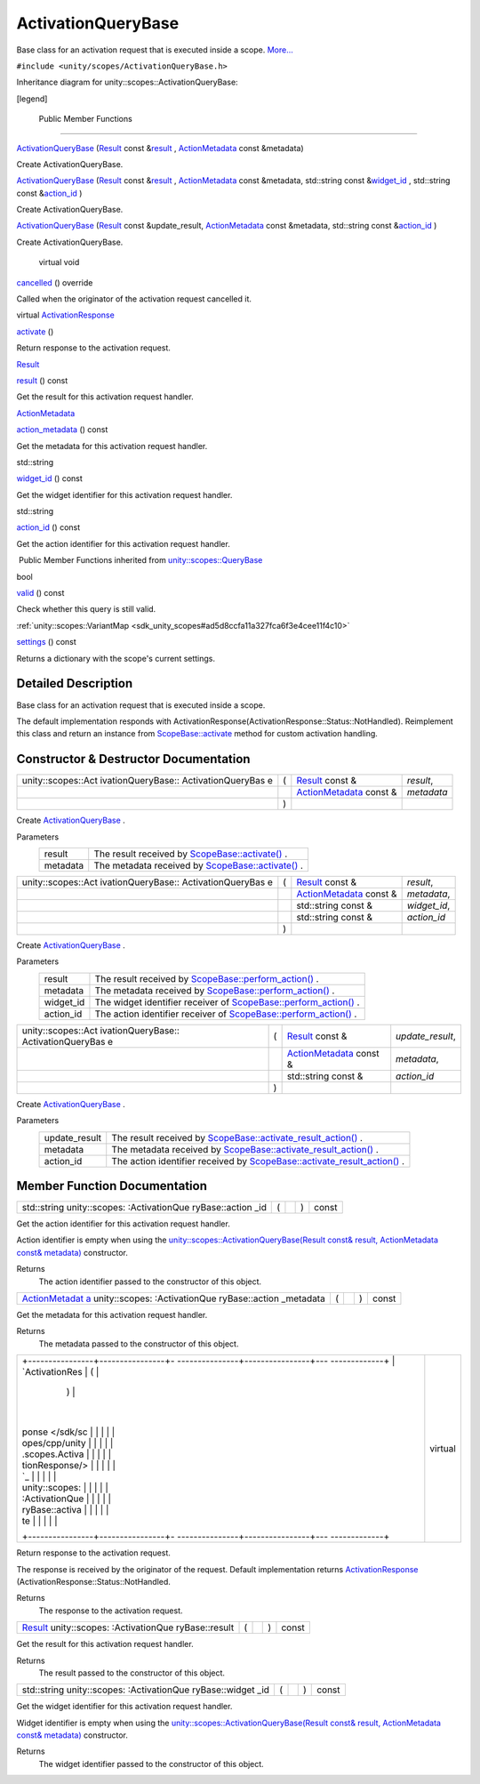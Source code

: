.. _sdk_activationquerybase:
ActivationQueryBase
===================

Base class for an activation request that is executed inside a scope.
`More... </sdk/scopes/cpp/unity.scopes.ActivationQueryBase/#details>`_ 

``#include <unity/scopes/ActivationQueryBase.h>``

Inheritance diagram for unity::scopes::ActivationQueryBase:

|Inheritance graph|

[legend]

        Public Member Functions
-------------------------------

 

`ActivationQueryBase </sdk/scopes/cpp/unity.scopes.ActivationQueryBase/#ae853aab10c2fd7411208a1764b59c439>`_ 
(`Result </sdk/scopes/cpp/unity.scopes.Result/>`_  const
&\ `result </sdk/scopes/cpp/unity.scopes.ActivationQueryBase/#ac23d5b45f73f8ed38139996ef8c27195>`_ ,
`ActionMetadata </sdk/scopes/cpp/unity.scopes.ActionMetadata/>`_  const
&metadata)

 

| Create ActivationQueryBase.

 

 

`ActivationQueryBase </sdk/scopes/cpp/unity.scopes.ActivationQueryBase/#a2f4b19b45dac666ab59454abdea73ea1>`_ 
(`Result </sdk/scopes/cpp/unity.scopes.Result/>`_  const
&\ `result </sdk/scopes/cpp/unity.scopes.ActivationQueryBase/#ac23d5b45f73f8ed38139996ef8c27195>`_ ,
`ActionMetadata </sdk/scopes/cpp/unity.scopes.ActionMetadata/>`_  const
&metadata, std::string const
&\ `widget\_id </sdk/scopes/cpp/unity.scopes.ActivationQueryBase/#a95aa7e96b4b0f7b1bc10e2342de02db8>`_ ,
std::string const
&\ `action\_id </sdk/scopes/cpp/unity.scopes.ActivationQueryBase/#a0cb38f795f4096a6bc2f40d5c192df6e>`_ )

 

| Create ActivationQueryBase.

 

 

`ActivationQueryBase </sdk/scopes/cpp/unity.scopes.ActivationQueryBase/#ad4833abec80f83682b20b8aa4b37ae06>`_ 
(`Result </sdk/scopes/cpp/unity.scopes.Result/>`_  const
&update\_result,
`ActionMetadata </sdk/scopes/cpp/unity.scopes.ActionMetadata/>`_  const
&metadata, std::string const
&\ `action\_id </sdk/scopes/cpp/unity.scopes.ActivationQueryBase/#a0cb38f795f4096a6bc2f40d5c192df6e>`_ )

 

| Create ActivationQueryBase.

 

        virtual void 

`cancelled </sdk/scopes/cpp/unity.scopes.ActivationQueryBase/#af9b8e83ac6716db51aba942aca9cc6be>`_ 
() override

 

| Called when the originator of the activation request cancelled it.

 

virtual
`ActivationResponse </sdk/scopes/cpp/unity.scopes.ActivationResponse/>`_  

`activate </sdk/scopes/cpp/unity.scopes.ActivationQueryBase/#a61ed49d8bc56e677ff2eb1f30e6a6b6b>`_ 
()

 

| Return response to the activation request.

 

`Result </sdk/scopes/cpp/unity.scopes.Result/>`_  

`result </sdk/scopes/cpp/unity.scopes.ActivationQueryBase/#ac23d5b45f73f8ed38139996ef8c27195>`_ 
() const

 

| Get the result for this activation request handler.

 

`ActionMetadata </sdk/scopes/cpp/unity.scopes.ActionMetadata/>`_  

`action\_metadata </sdk/scopes/cpp/unity.scopes.ActivationQueryBase/#ae215e7780c87d835893eb0df70f09d3b>`_ 
() const

 

| Get the metadata for this activation request handler.

 

std::string 

`widget\_id </sdk/scopes/cpp/unity.scopes.ActivationQueryBase/#a95aa7e96b4b0f7b1bc10e2342de02db8>`_ 
() const

 

| Get the widget identifier for this activation request handler.

 

std::string 

`action\_id </sdk/scopes/cpp/unity.scopes.ActivationQueryBase/#a0cb38f795f4096a6bc2f40d5c192df6e>`_ 
() const

 

| Get the action identifier for this activation request handler.

 

|-| Public Member Functions inherited from
`unity::scopes::QueryBase </sdk/scopes/cpp/unity.scopes.QueryBase/>`_ 

bool 

`valid </sdk/scopes/cpp/unity.scopes.QueryBase/#a095e61eabe2042eeea5c4df1a444d7d4>`_ 
() const

 

| Check whether this query is still valid.

 

:ref:`unity::scopes::VariantMap <sdk_unity_scopes#ad5d8ccfa11a327fca6f3e4cee11f4c10>` 

`settings </sdk/scopes/cpp/unity.scopes.QueryBase/#ab6a25ba587387a7f490b8b5a081e9ed6>`_ 
() const

 

| Returns a dictionary with the scope's current settings.

 

Detailed Description
--------------------

Base class for an activation request that is executed inside a scope.

The default implementation responds with
ActivationResponse(ActivationResponse::Status::NotHandled). Reimplement
this class and return an instance from
`ScopeBase::activate </sdk/scopes/cpp/unity.scopes.ScopeBase/#a49a0b9ada0eeb4c71e6a2181c3d8c9e7>`_ 
method for custom activation handling.

Constructor & Destructor Documentation
--------------------------------------

+--------------------+--------------------+--------------------+--------------------+
| unity::scopes::Act | (                  | `Result </sdk/scop | *result*,          |
| ivationQueryBase:: |                    | es/cpp/unity.scope |                    |
| ActivationQueryBas |                    | s.Result/>`_       |                    |
| e                  |                    | const &            |                    |
+--------------------+--------------------+--------------------+--------------------+
|                    |                    | `ActionMetadata </ | *metadata*         |
|                    |                    | sdk/scopes/cpp/uni |                    |
|                    |                    | ty.scopes.ActionMe |                    |
|                    |                    | tadata/>`_         |                    |
|                    |                    | const &            |                    |
+--------------------+--------------------+--------------------+--------------------+
|                    | )                  |                    |                    |
+--------------------+--------------------+--------------------+--------------------+

Create
`ActivationQueryBase </sdk/scopes/cpp/unity.scopes.ActivationQueryBase/>`_ .

Parameters
    +------------+-----------------------------------------------------------------------------------------------------------------------------------+
    | result     | The result received by `ScopeBase::activate() </sdk/scopes/cpp/unity.scopes.ScopeBase/#a49a0b9ada0eeb4c71e6a2181c3d8c9e7>`_ .     |
    +------------+-----------------------------------------------------------------------------------------------------------------------------------+
    | metadata   | The metadata received by `ScopeBase::activate() </sdk/scopes/cpp/unity.scopes.ScopeBase/#a49a0b9ada0eeb4c71e6a2181c3d8c9e7>`_ .   |
    +------------+-----------------------------------------------------------------------------------------------------------------------------------+

+--------------------+--------------------+--------------------+--------------------+
| unity::scopes::Act | (                  | `Result </sdk/scop | *result*,          |
| ivationQueryBase:: |                    | es/cpp/unity.scope |                    |
| ActivationQueryBas |                    | s.Result/>`_       |                    |
| e                  |                    | const &            |                    |
+--------------------+--------------------+--------------------+--------------------+
|                    |                    | `ActionMetadata </ | *metadata*,        |
|                    |                    | sdk/scopes/cpp/uni |                    |
|                    |                    | ty.scopes.ActionMe |                    |
|                    |                    | tadata/>`_         |                    |
|                    |                    | const &            |                    |
+--------------------+--------------------+--------------------+--------------------+
|                    |                    | std::string const  | *widget\_id*,      |
|                    |                    | &                  |                    |
+--------------------+--------------------+--------------------+--------------------+
|                    |                    | std::string const  | *action\_id*       |
|                    |                    | &                  |                    |
+--------------------+--------------------+--------------------+--------------------+
|                    | )                  |                    |                    |
+--------------------+--------------------+--------------------+--------------------+

Create
`ActivationQueryBase </sdk/scopes/cpp/unity.scopes.ActivationQueryBase/>`_ .

Parameters
    +--------------+---------------------------------------------------------------------------------------------------------------------------------------------------+
    | result       | The result received by `ScopeBase::perform\_action() </sdk/scopes/cpp/unity.scopes.ScopeBase/#a2f4d476fa790349c9a7de52be3232d11>`_ .              |
    +--------------+---------------------------------------------------------------------------------------------------------------------------------------------------+
    | metadata     | The metadata received by `ScopeBase::perform\_action() </sdk/scopes/cpp/unity.scopes.ScopeBase/#a2f4d476fa790349c9a7de52be3232d11>`_ .            |
    +--------------+---------------------------------------------------------------------------------------------------------------------------------------------------+
    | widget\_id   | The widget identifier receiver of `ScopeBase::perform\_action() </sdk/scopes/cpp/unity.scopes.ScopeBase/#a2f4d476fa790349c9a7de52be3232d11>`_ .   |
    +--------------+---------------------------------------------------------------------------------------------------------------------------------------------------+
    | action\_id   | The action identifier receiver of `ScopeBase::perform\_action() </sdk/scopes/cpp/unity.scopes.ScopeBase/#a2f4d476fa790349c9a7de52be3232d11>`_ .   |
    +--------------+---------------------------------------------------------------------------------------------------------------------------------------------------+

+--------------------+--------------------+--------------------+--------------------+
| unity::scopes::Act | (                  | `Result </sdk/scop | *update\_result*,  |
| ivationQueryBase:: |                    | es/cpp/unity.scope |                    |
| ActivationQueryBas |                    | s.Result/>`_       |                    |
| e                  |                    | const &            |                    |
+--------------------+--------------------+--------------------+--------------------+
|                    |                    | `ActionMetadata </ | *metadata*,        |
|                    |                    | sdk/scopes/cpp/uni |                    |
|                    |                    | ty.scopes.ActionMe |                    |
|                    |                    | tadata/>`_         |                    |
|                    |                    | const &            |                    |
+--------------------+--------------------+--------------------+--------------------+
|                    |                    | std::string const  | *action\_id*       |
|                    |                    | &                  |                    |
+--------------------+--------------------+--------------------+--------------------+
|                    | )                  |                    |                    |
+--------------------+--------------------+--------------------+--------------------+

Create
`ActivationQueryBase </sdk/scopes/cpp/unity.scopes.ActivationQueryBase/>`_ .

Parameters
    +------------------+------------------------------------------------------------------------------------------------------------------------------------------------------------+
    | update\_result   | The result received by `ScopeBase::activate\_result\_action() </sdk/scopes/cpp/unity.scopes.ScopeBase/#a7ac39ca44f4790dd36900657692d0565>`_ .              |
    +------------------+------------------------------------------------------------------------------------------------------------------------------------------------------------+
    | metadata         | The metadata received by `ScopeBase::activate\_result\_action() </sdk/scopes/cpp/unity.scopes.ScopeBase/#a7ac39ca44f4790dd36900657692d0565>`_ .            |
    +------------------+------------------------------------------------------------------------------------------------------------------------------------------------------------+
    | action\_id       | The action identifier received by `ScopeBase::activate\_result\_action() </sdk/scopes/cpp/unity.scopes.ScopeBase/#a7ac39ca44f4790dd36900657692d0565>`_ .   |
    +------------------+------------------------------------------------------------------------------------------------------------------------------------------------------------+

Member Function Documentation
-----------------------------

+----------------+----------------+----------------+----------------+----------------+
| std::string    | (              |                | )              | const          |
| unity::scopes: |                |                |                |                |
| :ActivationQue |                |                |                |                |
| ryBase::action |                |                |                |                |
| \_id           |                |                |                |                |
+----------------+----------------+----------------+----------------+----------------+

Get the action identifier for this activation request handler.

Action identifier is empty when using the
`unity::scopes::ActivationQueryBase(Result const& result, ActionMetadata
const& metadata) </sdk/scopes/cpp/unity.scopes.ActivationQueryBase/>`_ 
constructor.

Returns
    The action identifier passed to the constructor of this object.

+----------------+----------------+----------------+----------------+----------------+
| `ActionMetadat | (              |                | )              | const          |
| a </sdk/scopes |                |                |                |                |
| /cpp/unity.sco |                |                |                |                |
| pes.ActionMeta |                |                |                |                |
| data/>`_       |                |                |                |                |
| unity::scopes: |                |                |                |                |
| :ActivationQue |                |                |                |                |
| ryBase::action |                |                |                |                |
| \_metadata     |                |                |                |                |
+----------------+----------------+----------------+----------------+----------------+

Get the metadata for this activation request handler.

Returns
    The metadata passed to the constructor of this object.

+--------------------------------------+--------------------------------------+
| +----------------+----------------+- | virtual                              |
| ---------------+----------------+--- |                                      |
| -------------+                       |                                      |
| | `ActivationRes | (              |  |                                      |
|                | )              |    |                                      |
|              |                       |                                      |
| | ponse </sdk/sc |                |  |                                      |
|                |                |    |                                      |
|              |                       |                                      |
| | opes/cpp/unity |                |  |                                      |
|                |                |    |                                      |
|              |                       |                                      |
| | .scopes.Activa |                |  |                                      |
|                |                |    |                                      |
|              |                       |                                      |
| | tionResponse/> |                |  |                                      |
|                |                |    |                                      |
|              |                       |                                      |
| | `_             |                |  |                                      |
|                |                |    |                                      |
|              |                       |                                      |
| | unity::scopes: |                |  |                                      |
|                |                |    |                                      |
|              |                       |                                      |
| | :ActivationQue |                |  |                                      |
|                |                |    |                                      |
|              |                       |                                      |
| | ryBase::activa |                |  |                                      |
|                |                |    |                                      |
|              |                       |                                      |
| | te             |                |  |                                      |
|                |                |    |                                      |
|              |                       |                                      |
| +----------------+----------------+- |                                      |
| ---------------+----------------+--- |                                      |
| -------------+                       |                                      |
+--------------------------------------+--------------------------------------+

Return response to the activation request.

The response is received by the originator of the request. Default
implementation returns
`ActivationResponse </sdk/scopes/cpp/unity.scopes.ActivationResponse/>`_ \ (ActivationResponse::Status::NotHandled.

Returns
    The response to the activation request.

+----------------+----------------+----------------+----------------+----------------+
| `Result </sdk/ | (              |                | )              | const          |
| scopes/cpp/uni |                |                |                |                |
| ty.scopes.Resu |                |                |                |                |
| lt/>`_         |                |                |                |                |
| unity::scopes: |                |                |                |                |
| :ActivationQue |                |                |                |                |
| ryBase::result |                |                |                |                |
+----------------+----------------+----------------+----------------+----------------+

Get the result for this activation request handler.

Returns
    The result passed to the constructor of this object.

+----------------+----------------+----------------+----------------+----------------+
| std::string    | (              |                | )              | const          |
| unity::scopes: |                |                |                |                |
| :ActivationQue |                |                |                |                |
| ryBase::widget |                |                |                |                |
| \_id           |                |                |                |                |
+----------------+----------------+----------------+----------------+----------------+

Get the widget identifier for this activation request handler.

Widget identifier is empty when using the
`unity::scopes::ActivationQueryBase(Result const& result, ActionMetadata
const& metadata) </sdk/scopes/cpp/unity.scopes.ActivationQueryBase/>`_ 
constructor.

Returns
    The widget identifier passed to the constructor of this object.

.. |Inheritance graph| image:: /media/sdk/scopes/cpp/unity.scopes.ActivationQueryBase/classunity_1_1scopes_1_1_activation_query_base__inherit__graph.png
.. |-| image:: /media/sdk/scopes/cpp/unity.scopes.ActivationQueryBase/closed.png

